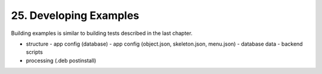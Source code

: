 .. dev-examples

.. _devexamples:

25. Developing Examples
=======================

Building examples is similar to building tests described in the last chapter.

- structure
  - app config (database)
  - app config (object.json, skeleton.json, menu.json)
  - database data
  - backend scripts
- processing (.deb postinstall)

